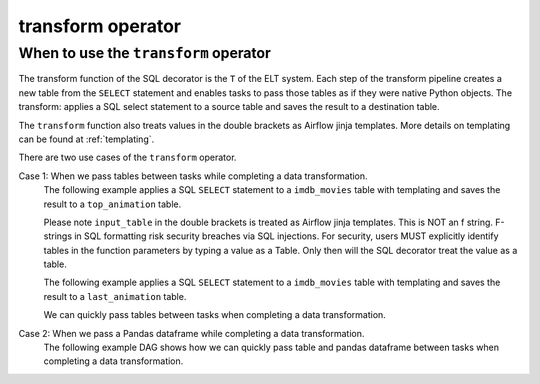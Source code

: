 ==================
transform operator
==================

.. _transform_operator:

When to use the ``transform`` operator
~~~~~~~~~~~~~~~~~~~~~~~~~~~~~~~~~~~~~~
The transform function of the SQL decorator is the ``T`` of the ELT system. Each step of the transform pipeline creates a new table from the ``SELECT`` statement and enables tasks to pass those tables as if they were native Python objects. The transform: applies a SQL select statement to a source table and saves the result to a destination table.

The ``transform`` function also treats values in the double brackets as Airflow jinja templates. More details on templating can be found at :ref:`templating`.

There are two use cases of the ``transform`` operator.

Case 1: When we pass tables between tasks while completing a data transformation.
    The following example applies a SQL ``SELECT`` statement to a ``imdb_movies`` table with templating and saves the result to a ``top_animation`` table.

    Please note ``input_table`` in the double brackets is treated as Airflow jinja templates. This is NOT an f string. F-strings in SQL formatting risk security breaches via SQL injections. For security, users MUST explicitly identify tables in the function parameters by typing a value as a Table. Only then will the SQL decorator treat the value as a table.


    .. literalinclude:: ../../../../example_dags/example_transform.py
       :language: python
       :start-after: [START transform_example_1]
       :end-before: [END transform_example_1]

    The following example applies a SQL ``SELECT`` statement to a ``imdb_movies`` table with templating and saves the result to a ``last_animation`` table.

    .. literalinclude:: ../../../../example_dags/example_transform.py
       :language: python
       :start-after: [START transform_example_2]
       :end-before: [END transform_example_2]

    We can quickly pass tables between tasks when completing a data transformation.

    .. literalinclude:: ../../../../example_dags/example_transform.py
       :language: python
       :start-after: [START transform_example_3]
       :end-before: [END transform_example_3]

Case 2: When we pass a Pandas dataframe while completing a data transformation.
    The following example DAG shows how we can quickly pass table and pandas dataframe between tasks when completing a data transformation.

    .. literalinclude:: ../../../../example_dags/example_transform.py
       :language: python
       :start-after: [START transform_example_4]
       :end-before: [END transform_example_4]
